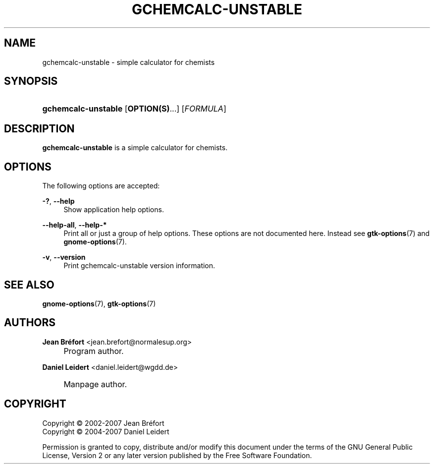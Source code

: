 .\"     Title: gchemcalc-unstable
.\"    Author: Jean Br\('efort <jean.brefort@normalesup.org>
.\" Generator: DocBook XSL Stylesheets v1.73.2 <http://docbook.sf.net/>
.\"      Date: $Date: 2007-10-16 01:11:41 $
.\"    Manual: gnome-chemistry-utils
.\"    Source: gcu 0.9.2
.\"
.TH "GCHEMCALC\-UNSTABLE" "1" "$Date: 2007-10-16 01:11:41 $" "gcu 0.9.2" "gnome-chemistry-utils"
.\" disable hyphenation
.nh
.\" disable justification (adjust text to left margin only)
.ad l
.SH "NAME"
gchemcalc-unstable - simple calculator for chemists
.SH "SYNOPSIS"
.HP 19
\fBgchemcalc\-unstable\fR [\fBOPTION(S)\fR...] [\fIFORMULA\fR]
.SH "DESCRIPTION"
.PP
\fBgchemcalc\-unstable\fR
is a simple calculator for chemists\.
.SH "OPTIONS"
.PP
The following options are accepted:
.PP
\fB\-?\fR, \fB\-\-help\fR
.RS 4
Show application help options\.
.RE
.PP
\fB\-\-help\-all\fR, \fB\-\-help\-*\fR
.RS 4
Print all or just a group of help options\. These options are not documented here\. Instead see
\fBgtk-options\fR(7)
and
\fBgnome-options\fR(7)\.
.RE
.PP
\fB\-v\fR, \fB\-\-version\fR
.RS 4
Print gchemcalc\-unstable version information\.
.RE
.SH "SEE ALSO"
.PP
\fBgnome-options\fR(7),
\fBgtk-options\fR(7)
.SH "AUTHORS"
.PP
\fBJean Br\('efort\fR <\&jean\.brefort@normalesup\.org\&>
.sp -1n
.IP "" 4
Program author\.
.PP
\fBDaniel Leidert\fR <\&daniel\.leidert@wgdd\.de\&>
.sp -1n
.IP "" 4
Manpage author\.
.SH "COPYRIGHT"
Copyright \(co 2002-2007 Jean Br\('efort
.br
Copyright \(co 2004-2007 Daniel Leidert
.br
.PP
Permission is granted to copy, distribute and/or modify this document under the terms of the GNU General Public License, Version 2 or any later version published by the Free Software Foundation\.
.sp
